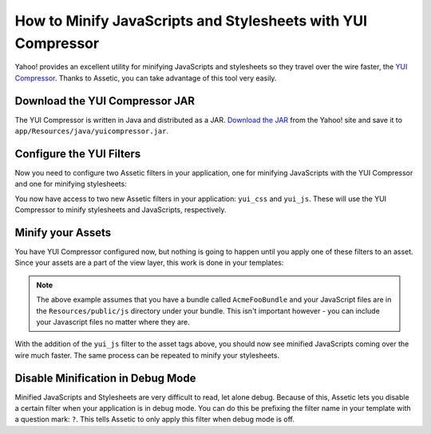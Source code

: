 .. index::
   single: Assetic; YUI Compressor

How to Minify JavaScripts and Stylesheets with YUI Compressor
=============================================================

Yahoo! provides an excellent utility for minifying JavaScripts and stylesheets
so they travel over the wire faster, the `YUI Compressor`_. Thanks to Assetic,
you can take advantage of this tool very easily.

Download the YUI Compressor JAR
-------------------------------

The YUI Compressor is written in Java and distributed as a JAR. `Download the JAR`_
from the Yahoo! site and save it to ``app/Resources/java/yuicompressor.jar``.

Configure the YUI Filters
-------------------------

Now you need to configure two Assetic filters in your application, one for
minifying JavaScripts with the YUI Compressor and one for minifying
stylesheets:

.. configuration-block::

    .. code-block:: yaml

        # app/config/config.yml
        assetic:
            filters:
                yui_css:
                    jar: "%kernel.root_dir%/Resources/java/yuicompressor.jar"
                yui_js:
                    jar: "%kernel.root_dir%/Resources/java/yuicompressor.jar"

    .. code-block:: xml

        <!-- app/config/config.xml -->
        <assetic:config>
            <assetic:filter
                name="yui_css"
                jar="%kernel.root_dir%/Resources/java/yuicompressor.jar" />
            <assetic:filter
                name="yui_js"
                jar="%kernel.root_dir%/Resources/java/yuicompressor.jar" />
        </assetic:config>

    .. code-block:: php

        // app/config/config.php
        $container->loadFromExtension('assetic', array(
            'filters' => array(
                'yui_css' => array(
                    'jar' => '%kernel.root_dir%/Resources/java/yuicompressor.jar',
                ),
                'yui_js' => array(
                    'jar' => '%kernel.root_dir%/Resources/java/yuicompressor.jar',
                ),
            ),
        ));

You now have access to two new Assetic filters in your application:
``yui_css`` and ``yui_js``. These will use the YUI Compressor to minify
stylesheets and JavaScripts, respectively.

Minify your Assets
------------------

You have YUI Compressor configured now, but nothing is going to happen until
you apply one of these filters to an asset. Since your assets are a part of
the view layer, this work is done in your templates:

.. configuration-block::

    .. code-block:: html+jinja

        {% javascripts '@AcmeFooBundle/Resources/public/js/*' filter='yui_js' %}
        <script src="{{ asset_url }}"></script>
        {% endjavascripts %}

    .. code-block:: html+php

        <?php foreach ($view['assetic']->javascripts(
            array('@AcmeFooBundle/Resources/public/js/*'),
            array('yui_js')) as $url): ?>
        <script src="<?php echo $view->escape($url) ?>"></script>
        <?php endforeach; ?>

.. note::

    The above example assumes that you have a bundle called ``AcmeFooBundle``
    and your JavaScript files are in the ``Resources/public/js`` directory under
    your bundle. This isn't important however - you can include your Javascript
    files no matter where they are.

With the addition of the ``yui_js`` filter to the asset tags above, you should
now see minified JavaScripts coming over the wire much faster. The same process
can be repeated to minify your stylesheets.

.. configuration-block::

    .. code-block:: html+jinja

        {% stylesheets '@AcmeFooBundle/Resources/public/css/*' filter='yui_css' %}
        <link rel="stylesheet" type="text/css" media="screen" href="{{ asset_url }}" />
        {% endstylesheets %}

    .. code-block:: html+php

        <?php foreach ($view['assetic']->stylesheets(
            array('@AcmeFooBundle/Resources/public/css/*'),
            array('yui_css')) as $url): ?>
        <link rel="stylesheet" type="text/css" media="screen" href="<?php echo $view->escape($url) ?>" />
        <?php endforeach; ?>

Disable Minification in Debug Mode
----------------------------------

Minified JavaScripts and Stylesheets are very difficult to read, let alone
debug. Because of this, Assetic lets you disable a certain filter when your
application is in debug mode. You can do this be prefixing the filter name
in your template with a question mark: ``?``. This tells Assetic to only
apply this filter when debug mode is off.

.. configuration-block::

    .. code-block:: html+jinja

        {% javascripts '@AcmeFooBundle/Resources/public/js/*' filter='?yui_js' %}
        <script src="{{ asset_url }}"></script>
        {% endjavascripts %}

    .. code-block:: html+php

        <?php foreach ($view['assetic']->javascripts(
            array('@AcmeFooBundle/Resources/public/js/*'),
            array('?yui_js')) as $url): ?>
        <script src="<?php echo $view->escape($url) ?>"></script>
        <?php endforeach; ?>

.. _`YUI Compressor`: http://developer.yahoo.com/yui/compressor/
.. _`Download the JAR`: http://yuilibrary.com/downloads/#yuicompressor